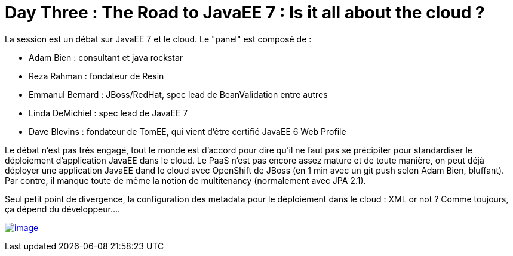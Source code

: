 = Day Three : The Road to JavaEE 7 : Is it all about the cloud ?
:published_at: 2011-10-08

La session est un débat sur JavaEE 7 et le cloud. Le "panel" est composé de :

* Adam Bien : consultant et java rockstar
* Reza Rahman : fondateur de Resin
* Emmanul Bernard : JBoss/RedHat, spec lead de BeanValidation entre autres
* Linda DeMichiel : spec lead de JavaEE 7
* Dave Blevins : fondateur de TomEE, qui vient d'être certifié JavaEE 6 Web Profile

Le débat n'est pas trés engagé, tout le monde est d'accord pour dire qu'il ne faut pas se précipiter pour standardiser le déploiement d'application JavaEE dans le cloud. Le PaaS n'est pas encore assez mature et de toute manière, on peut déjà déployer une application JavaEE dand le cloud avec OpenShift de JBoss (en 1 min avec un git push selon Adam Bien, bluffant). Par contre, il manque toute de même la notion de multitenancy (normalement avec JPA 2.1).

Seul petit point de divergence, la configuration des metadata pour le déploiement dans le cloud : XML or not ? Comme toujours, ça dépend du développeur....

http://javaonemorething.files.wordpress.com/2011/10/javaee7.jpg[image:http://javaonemorething.files.wordpress.com/2011/10/javaee7.jpg?w=300[image,title="javaee7"]]
